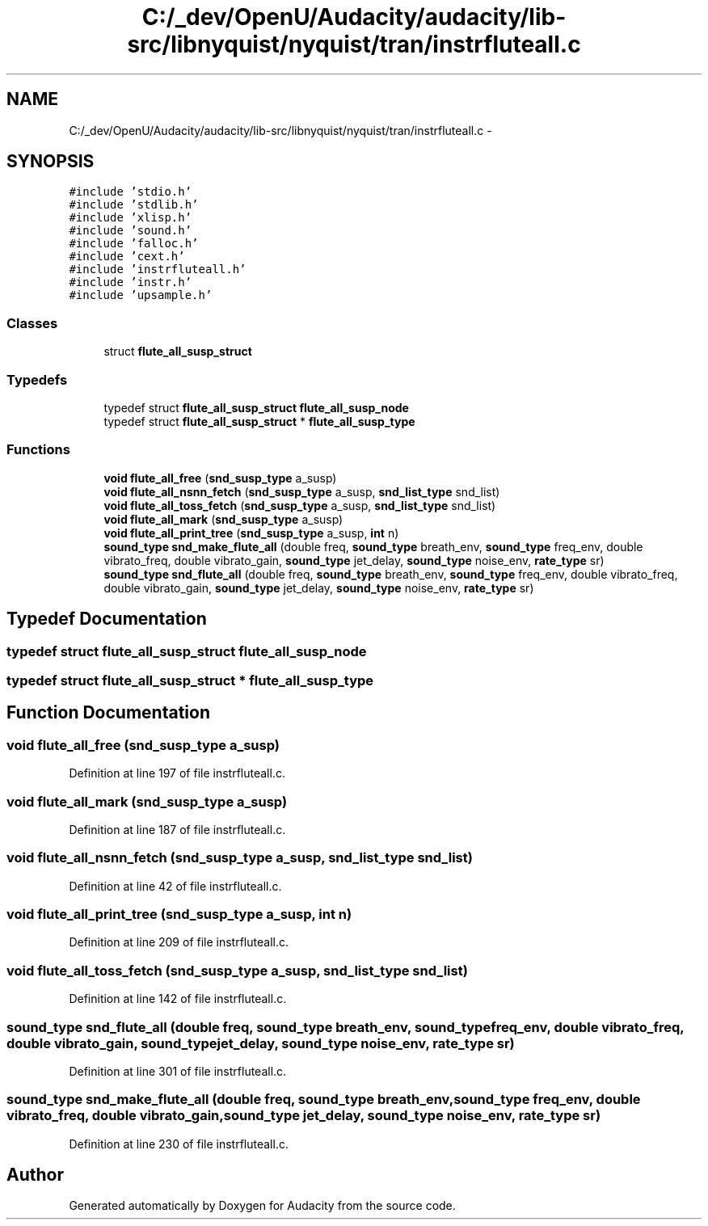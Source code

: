 .TH "C:/_dev/OpenU/Audacity/audacity/lib-src/libnyquist/nyquist/tran/instrfluteall.c" 3 "Thu Apr 28 2016" "Audacity" \" -*- nroff -*-
.ad l
.nh
.SH NAME
C:/_dev/OpenU/Audacity/audacity/lib-src/libnyquist/nyquist/tran/instrfluteall.c \- 
.SH SYNOPSIS
.br
.PP
\fC#include 'stdio\&.h'\fP
.br
\fC#include 'stdlib\&.h'\fP
.br
\fC#include 'xlisp\&.h'\fP
.br
\fC#include 'sound\&.h'\fP
.br
\fC#include 'falloc\&.h'\fP
.br
\fC#include 'cext\&.h'\fP
.br
\fC#include 'instrfluteall\&.h'\fP
.br
\fC#include 'instr\&.h'\fP
.br
\fC#include 'upsample\&.h'\fP
.br

.SS "Classes"

.in +1c
.ti -1c
.RI "struct \fBflute_all_susp_struct\fP"
.br
.in -1c
.SS "Typedefs"

.in +1c
.ti -1c
.RI "typedef struct \fBflute_all_susp_struct\fP \fBflute_all_susp_node\fP"
.br
.ti -1c
.RI "typedef struct \fBflute_all_susp_struct\fP * \fBflute_all_susp_type\fP"
.br
.in -1c
.SS "Functions"

.in +1c
.ti -1c
.RI "\fBvoid\fP \fBflute_all_free\fP (\fBsnd_susp_type\fP a_susp)"
.br
.ti -1c
.RI "\fBvoid\fP \fBflute_all_nsnn_fetch\fP (\fBsnd_susp_type\fP a_susp, \fBsnd_list_type\fP snd_list)"
.br
.ti -1c
.RI "\fBvoid\fP \fBflute_all_toss_fetch\fP (\fBsnd_susp_type\fP a_susp, \fBsnd_list_type\fP snd_list)"
.br
.ti -1c
.RI "\fBvoid\fP \fBflute_all_mark\fP (\fBsnd_susp_type\fP a_susp)"
.br
.ti -1c
.RI "\fBvoid\fP \fBflute_all_print_tree\fP (\fBsnd_susp_type\fP a_susp, \fBint\fP n)"
.br
.ti -1c
.RI "\fBsound_type\fP \fBsnd_make_flute_all\fP (double freq, \fBsound_type\fP breath_env, \fBsound_type\fP freq_env, double vibrato_freq, double vibrato_gain, \fBsound_type\fP jet_delay, \fBsound_type\fP noise_env, \fBrate_type\fP sr)"
.br
.ti -1c
.RI "\fBsound_type\fP \fBsnd_flute_all\fP (double freq, \fBsound_type\fP breath_env, \fBsound_type\fP freq_env, double vibrato_freq, double vibrato_gain, \fBsound_type\fP jet_delay, \fBsound_type\fP noise_env, \fBrate_type\fP sr)"
.br
.in -1c
.SH "Typedef Documentation"
.PP 
.SS "typedef struct \fBflute_all_susp_struct\fP  \fBflute_all_susp_node\fP"

.SS "typedef struct \fBflute_all_susp_struct\fP * \fBflute_all_susp_type\fP"

.SH "Function Documentation"
.PP 
.SS "\fBvoid\fP flute_all_free (\fBsnd_susp_type\fP a_susp)"

.PP
Definition at line 197 of file instrfluteall\&.c\&.
.SS "\fBvoid\fP flute_all_mark (\fBsnd_susp_type\fP a_susp)"

.PP
Definition at line 187 of file instrfluteall\&.c\&.
.SS "\fBvoid\fP flute_all_nsnn_fetch (\fBsnd_susp_type\fP a_susp, \fBsnd_list_type\fP snd_list)"

.PP
Definition at line 42 of file instrfluteall\&.c\&.
.SS "\fBvoid\fP flute_all_print_tree (\fBsnd_susp_type\fP a_susp, \fBint\fP n)"

.PP
Definition at line 209 of file instrfluteall\&.c\&.
.SS "\fBvoid\fP flute_all_toss_fetch (\fBsnd_susp_type\fP a_susp, \fBsnd_list_type\fP snd_list)"

.PP
Definition at line 142 of file instrfluteall\&.c\&.
.SS "\fBsound_type\fP snd_flute_all (double freq, \fBsound_type\fP breath_env, \fBsound_type\fP freq_env, double vibrato_freq, double vibrato_gain, \fBsound_type\fP jet_delay, \fBsound_type\fP noise_env, \fBrate_type\fP sr)"

.PP
Definition at line 301 of file instrfluteall\&.c\&.
.SS "\fBsound_type\fP snd_make_flute_all (double freq, \fBsound_type\fP breath_env, \fBsound_type\fP freq_env, double vibrato_freq, double vibrato_gain, \fBsound_type\fP jet_delay, \fBsound_type\fP noise_env, \fBrate_type\fP sr)"

.PP
Definition at line 230 of file instrfluteall\&.c\&.
.SH "Author"
.PP 
Generated automatically by Doxygen for Audacity from the source code\&.
